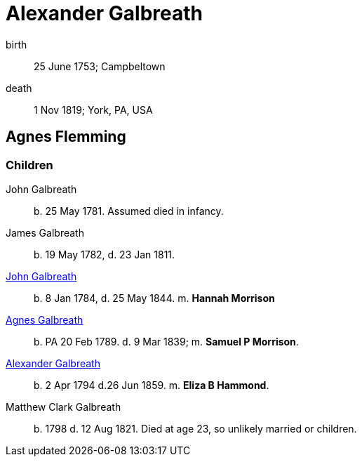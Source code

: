 = Alexander Galbreath

birth:: 25 June 1753; Campbeltown
death::  1 Nov 1819;  York, PA, USA

== Agnes Flemming

=== Children

John Galbreath:: b. 25 May 1781. Assumed died in infancy.
James Galbreath:: b. 19 May 1782, d. 23 Jan 1811.
link:galbreath-john-1844[John Galbreath]:: b. 8 Jan 1784, d. 25 May 1844.  m. *Hannah Morrison*
link:galbreath-agnes-1789.adoc[Agnes Galbreath]:: b. PA 20 Feb 1789. d. 9 Mar 1839; m. *Samuel P Morrison*.
link:galbreath-alexander-1794[Alexander Galbreath]:: b. 2 Apr 1794 d.26 Jun 1859. m. *Eliza B Hammond*.
Matthew Clark Galbreath:: b. 1798 d. 12 Aug 1821. Died at age 23, so unlikely married or children.

